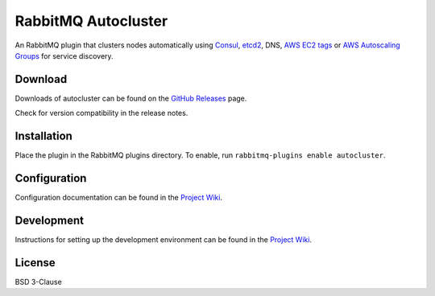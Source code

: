 RabbitMQ Autocluster
====================
An RabbitMQ plugin that clusters nodes automatically using `Consul <https://consul.io>`_,
`etcd2 <https://github.com/coreos/etcd>`_, DNS, `AWS EC2 tags <http://docs.aws.amazon.com/AWSEC2/latest/UserGuide/Using_Tags.html>`_
or `AWS Autoscaling Groups <https://aws.amazon.com/autoscaling/>`_ for service discovery.

.. image:: https://img.shields.io/travis/aweber/rabbitmq-autocluster.svg
    :target: https://travis-ci.org/aweber/rabbitmq-autocluster
.. image:: https://img.shields.io/github/release/aweber/rabbitmq-autocluster.svg
    :target: https://github.com/aweber/rabbitmq-autocluster/releases

Download
--------
Downloads of autocluster can be found on the
`GitHub Releases <https://github.com/aweber/rabbitmq-autocluster/releases>`_ page.

Check for version compatibility in the release notes.

Installation
------------
Place the plugin in the RabbitMQ plugins directory. To enable,
run ``rabbitmq-plugins enable autocluster``.

Configuration
-------------
Configuration documentation can be found in the
`Project Wiki <https://github.com/aweber/rabbitmq-autocluster/wiki>`_.

Development
-----------
Instructions for setting up the development environment can be found in the
`Project Wiki <https://github.com/aweber/rabbitmq-autocluster/wiki/Development-Environment>`_.

License
-------
BSD 3-Clause
